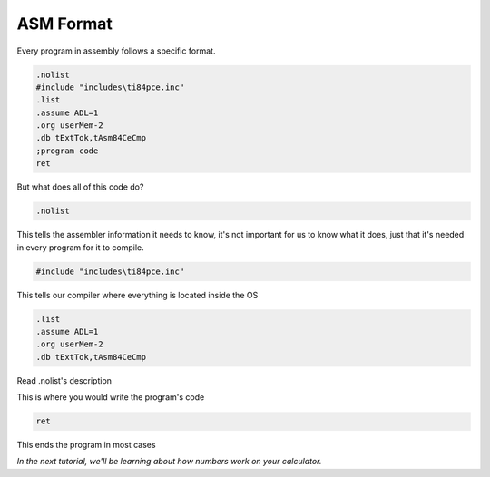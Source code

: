 ASM Format
********************************

Every program in assembly follows a specific format.

.. code-block:: asm

 .nolist
 #include "includes\ti84pce.inc"
 .list
 .assume ADL=1
 .org userMem-2
 .db tExtTok,tAsm84CeCmp
 ;program code
 ret
 
But what does all of this code do?

.. code-block:: asm
 
 .nolist

This tells the assembler information it needs to know, it's not important for us to know what it does, just that it's needed in every program for it to compile.
 
 
.. code-block:: asm

 #include "includes\ti84pce.inc" 

This tells our compiler where everything is located inside the OS 


.. code-block:: asm

 .list
 .assume ADL=1
 .org userMem-2
 .db tExtTok,tAsm84CeCmp 

Read .nolist's description

This is where you would write the program's code



.. code-block:: asm
 
 ret 
 
This ends the program in most cases

*In the next tutorial, we'll be learning about how numbers work on your calculator.*
